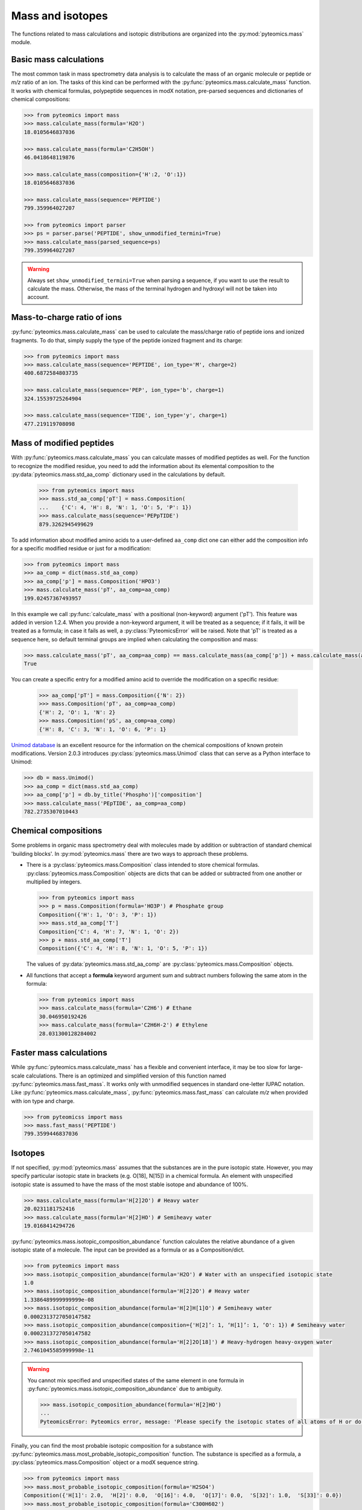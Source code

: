Mass and isotopes
=================

The functions related to mass calculations and isotopic distributions are
organized into the :py:mod:`pyteomics.mass` module.

Basic mass calculations
-----------------------

The most common task in mass spectrometry data analysis is to calculate the
mass of an organic molecule or peptide or *m/z* ratio of an ion.
The tasks of this kind can be performed with the
:py:func:`pyteomics.mass.calculate_mass` function. It works with
chemical formulas, polypeptide sequences in modX notation, pre-parsed sequences
and dictionaries of chemical compositions:

.. code-block:: python

    >>> from pyteomics import mass
    >>> mass.calculate_mass(formula='H2O')
    18.0105646837036

    >>> mass.calculate_mass(formula='C2H5OH')
    46.0418648119876

    >>> mass.calculate_mass(composition={'H':2, 'O':1})
    18.0105646837036

    >>> mass.calculate_mass(sequence='PEPTIDE')
    799.359964027207

    >>> from pyteomics import parser
    >>> ps = parser.parse('PEPTIDE', show_unmodified_termini=True)
    >>> mass.calculate_mass(parsed_sequence=ps)
    799.359964027207

.. warning::

    Always set ``show_unmodified_termini=True`` when parsing a
    sequence, if you want to use the result to calculate the mass. Otherwise,
    the mass of the terminal hydrogen and hydroxyl will not be taken into account.

Mass-to-charge ratio of ions
----------------------------

:py:func:`pyteomics.mass.calculate_mass` can be used to calculate the mass/charge
ratio of peptide ions and ionized fragments. To do that, simply supply the type
of the peptide ionized fragment and its charge:

.. code-block:: python

    >>> from pyteomics import mass
    >>> mass.calculate_mass(sequence='PEPTIDE', ion_type='M', charge=2)
    400.6872584803735

    >>> mass.calculate_mass(sequence='PEP', ion_type='b', charge=1)
    324.15539725264904

    >>> mass.calculate_mass(sequence='TIDE', ion_type='y', charge=1)
    477.219119708098

Mass of modified peptides
-------------------------

With :py:func:`pyteomics.mass.calculate_mass` you can calculate masses of
modified peptides as well. For the function to recognize the modified residue,
you need to add the information about its elemental composition to the
:py:data:`pyteomics.mass.std_aa_comp` dictionary used in the calculations by
default.

 .. code-block:: python

    >>> from pyteomics import mass
    >>> mass.std_aa_comp['pT'] = mass.Composition(
    ...    {'C': 4, 'H': 8, 'N': 1, 'O': 5, 'P': 1})
    >>> mass.calculate_mass(sequence='PEPpTIDE')
    879.3262945499629

To add information about modified amino acids to a user-defined ``aa_comp`` dict
one can either add the composition info for a specific modified residue or just
for a modification:

.. code-block:: python 

    >>> from pyteomics import mass
    >>> aa_comp = dict(mass.std_aa_comp)
    >>> aa_comp['p'] = mass.Composition('HPO3')
    >>> mass.calculate_mass('pT', aa_comp=aa_comp)
    199.02457367493957

In this example we call :py:func:`calculate_mass` with a positional
(non-keyword) argument ('pT'). This feature was added in version
1.2.4. When you provide a non-keyword argument, it will be treated as a sequence;
if it fails, it will be treated as a formula; in case it fails as well, a
:py:class:`PyteomicsError` will be raised.
Note that 'pT' is treated as a sequence here, so default terminal groups are
implied when calculating the composition and mass:

.. code-block:: python

    >>> mass.calculate_mass('pT', aa_comp=aa_comp) == mass.calculate_mass(aa_comp['p']) + mass.calculate_mass(aa_comp['T']) + mass.calculate_mass('H2O')
    True

You can create a specific entry for a modified amino acid to override the
modification on a specific residue:

 .. code-block:: python

    >>> aa_comp['pT'] = mass.Composition({'N': 2})
    >>> mass.Composition('pT', aa_comp=aa_comp)
    {'H': 2, 'O': 1, 'N': 2}
    >>> mass.Composition('pS', aa_comp=aa_comp)
    {'H': 8, 'C': 3, 'N': 1, 'O': 6, 'P': 1}

`Unimod database <http://www.unimod.org>`_ is an excellent resource for the
information on the chemical compositions of known protein modifications.
Version 2.0.3 introduces :py:class:`pyteomics.mass.Unimod` class that can serve
as a Python interface to Unimod:

.. code-block:: python

    >>> db = mass.Unimod()
    >>> aa_comp = dict(mass.std_aa_comp)
    >>> aa_comp['p'] = db.by_title('Phospho')['composition']
    >>> mass.calculate_mass('PEpTIDE', aa_comp=aa_comp)
    782.2735307010443

Chemical compositions
---------------------

Some problems in organic mass spectrometry deal with molecules made by
addition or subtraction of standard chemical 'building blocks'.
In :py:mod:`pyteomics.mass` there are two ways to approach these problems.

* There is a :py:class:`pyteomics.mass.Composition` class intended to store
  chemical formulas. :py:class:`pyteomics.mass.Composition` objects are dicts
  that can be added or subtracted from one another or multiplied by integers.

  .. code-block:: python

     >>> from pyteomics import mass
     >>> p = mass.Composition(formula='HO3P') # Phosphate group
     Composition({'H': 1, 'O': 3, 'P': 1})
     >>> mass.std_aa_comp['T']
     Composition{'C': 4, 'H': 7, 'N': 1, 'O': 2})
     >>> p + mass.std_aa_comp['T']
     Composition({'C': 4, 'H': 8, 'N': 1, 'O': 5, 'P': 1})

  The values of :py:data:`pyteomics.mass.std_aa_comp` are
  :py:class:`pyteomics.mass.Composition` objects.

* All functions that accept a **formula** keyword argument sum and
  subtract numbers following the same atom in the formula:

  .. code-block:: python

     >>> from pyteomics import mass
     >>> mass.calculate_mass(formula='C2H6') # Ethane
     30.046950192426
     >>> mass.calculate_mass(formula='C2H6H-2') # Ethylene
     28.031300128284002

Faster mass calculations
------------------------

While :py:func:`pyteomics.mass.calculate_mass` has a flexible and convenient
interface, it may be too slow for large-scale calculations. There is an
optimized and simplified version of this function named
:py:func:`pyteomics.mass.fast_mass`. It works only with unmodified sequences in
standard one-letter IUPAC notation. Like :py:func:`pyteomics.mass.calculate_mass`,
:py:func:`pyteomics.mass.fast_mass` can calculate *m/z* when provided with ion
type and charge.

.. code-block:: python

    >>> from pyteomicss import mass
    >>> mass.fast_mass('PEPTIDE')
    799.3599446837036

Isotopes
--------

If not specified, :py:mod:`pyteomics.mass` assumes that the substances are in
the pure isotopic state. However, you may specify particular isotopic state in
brackets (e.g. O[18], N[15]) in a chemical formula. An element with unspecified
isotopic state is assumed to have the mass of the most stable isotope and
abundance of 100%.

.. code-block:: python

    >>> mass.calculate_mass(formula='H[2]2O') # Heavy water
    20.0231181752416
    >>> mass.calculate_mass(formula='H[2]HO') # Semiheavy water
    19.0168414294726

:py:func:`pyteomics.mass.isotopic_composition_abundance` function calculates the
relative abundance of a given isotopic state of a molecule. The input can be
provided as a formula or as a Composition/dict.

.. code-block:: python

    >>> from pyteomics import mass
    >>> mass.isotopic_composition_abundance(formula='H2O') # Water with an unspecified isotopic state
    1.0
    >>> mass.isotopic_composition_abundance(formula='H[2]2O') # Heavy water
    1.3386489999999999e-08
    >>> mass.isotopic_composition_abundance(formula='H[2]H[1]O') # Semiheavy water
    0.0002313727050147582
    >>> mass.isotopic_composition_abundance(composition={'H[2]’: 1, ‘H[1]’: 1, ‘O': 1}) # Semiheavy water
    0.0002313727050147582
    >>> mass.isotopic_composition_abundance(formula='H[2]2O[18]') # Heavy-hydrogen heavy-oxygen water
    2.7461045585999998e-11

.. warning::

    You cannot mix specified and unspecified states of the same element in one
    formula in :py:func:`pyteomics.mass.isotopic_composition_abundance` due to
    ambiguity.

    .. code-block:: python

        >>> mass.isotopic_composition_abundance(formula='H[2]HO')
        ...
        PyteomicsError: Pyteomics error, message: 'Please specify the isotopic states of all atoms of H or do not specify them at all.'

Finally, you can find the most probable isotopic composition for a substance
with :py:func:`pyteomics.mass.most_probable_isotopic_composition` function. The
substance is specified as a formula, a :py:class:`pyteomics.mass.Composition`
object or a modX sequence string.

.. code-block:: python

    >>> from pyteomics import mass
    >>> mass.most_probable_isotopic_composition(formula='H2SO4')
    Composition({'H[1]': 2.0,  'H[2]': 0.0,  'O[16]': 4.0,  'O[17]': 0.0,  'S[32]': 1.0,  'S[33]': 0.0})
    >>> mass.most_probable_isotopic_composition(formula='C300H602')
    Composition({'C[12]': 297.0, 'C[13]': 3.0, 'H[1]': 602.0, 'H[2]': 0.0})
    >>> mass.most_probable_isotopic_composition(sequence='PEPTIDE'*100)
    Composition({'C[12]': 3364.0,  'C[13]': 36.0,  'H[1]': 5102.0,  'H[2]': 0.0, 'N[14]': 698.0,  'N[15]': 2.0,  'O[16]':  398.0,  'O[17]': 3.0})

The information about chemical elements, their isotopes and relative abundances
is stored in the :py:data:`pyteomics.mass.nist_mass` dictionary.

.. code-block:: python

    >>> from pyteomics import mass
    >>> print mass.nist_mass['C']
    {0: (12.0, 1.0), 12: (12.0, 0.98938), 13: (13.0033548378, 0.01078), 14: (14.0032419894, 0.0)}

The zero key stands for the unspecified isotopic state. The data about isotopes
are stored as tuples *(accurate mass, relative abundance)*.


